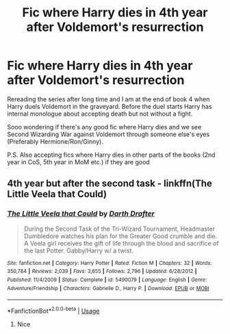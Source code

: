 #+TITLE: Fic where Harry dies in 4th year after Voldemort's resurrection

* Fic where Harry dies in 4th year after Voldemort's resurrection
:PROPERTIES:
:Author: svipy
:Score: 4
:DateUnix: 1561344232.0
:DateShort: 2019-Jun-24
:FlairText: Request
:END:
Rereading the series after long time and I am at the end of book 4 when Harry duels Voldemort in the graveyard. Before the duel starts Harry has internal monologue about accepting death but not without a fight.

Sooo wondering if there's any good fic where Harry dies and we see Second Wizarding War against Voldemort through someone else's eyes (Preferably Hermione/Ron/Ginny).

P.S. Also accepting fics where Harry dies in other parts of the books (2nd year in CoS, 5th year in MoM etc.) if they are good


** 4th year but after the second task - linkffn(The Little Veela that Could)
:PROPERTIES:
:Author: machjacob51141
:Score: 1
:DateUnix: 1561356071.0
:DateShort: 2019-Jun-24
:END:

*** [[https://www.fanfiction.net/s/5490079/1/][*/The Little Veela that Could/*]] by [[https://www.fanfiction.net/u/1933697/Darth-Drafter][/Darth Drafter/]]

#+begin_quote
  During the Second Task of the Tri-Wizard Tournament, Headmaster Dumbledore watches his plan for the Greater Good crumble and die. A Veela girl receives the gift of life through the blood and sacrifice of the last Potter. Gabby/Harry w/ a twist.
#+end_quote

^{/Site/:} ^{fanfiction.net} ^{*|*} ^{/Category/:} ^{Harry} ^{Potter} ^{*|*} ^{/Rated/:} ^{Fiction} ^{M} ^{*|*} ^{/Chapters/:} ^{32} ^{*|*} ^{/Words/:} ^{350,784} ^{*|*} ^{/Reviews/:} ^{2,039} ^{*|*} ^{/Favs/:} ^{3,655} ^{*|*} ^{/Follows/:} ^{2,796} ^{*|*} ^{/Updated/:} ^{6/28/2012} ^{*|*} ^{/Published/:} ^{11/4/2009} ^{*|*} ^{/Status/:} ^{Complete} ^{*|*} ^{/id/:} ^{5490079} ^{*|*} ^{/Language/:} ^{English} ^{*|*} ^{/Genre/:} ^{Adventure/Friendship} ^{*|*} ^{/Characters/:} ^{Gabrielle} ^{D.,} ^{Harry} ^{P.} ^{*|*} ^{/Download/:} ^{[[http://www.ff2ebook.com/old/ffn-bot/index.php?id=5490079&source=ff&filetype=epub][EPUB]]} ^{or} ^{[[http://www.ff2ebook.com/old/ffn-bot/index.php?id=5490079&source=ff&filetype=mobi][MOBI]]}

--------------

*FanfictionBot*^{2.0.0-beta} | [[https://github.com/tusing/reddit-ffn-bot/wiki/Usage][Usage]]
:PROPERTIES:
:Author: FanfictionBot
:Score: 2
:DateUnix: 1561356085.0
:DateShort: 2019-Jun-24
:END:

**** Nice
:PROPERTIES:
:Author: LeEpicRedditor69
:Score: 1
:DateUnix: 1561356097.0
:DateShort: 2019-Jun-24
:END:
